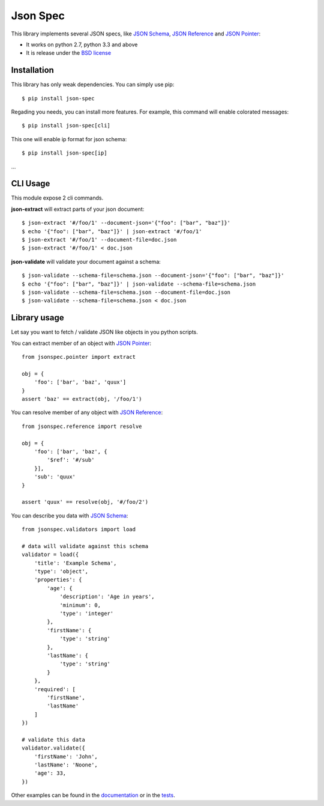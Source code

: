 Json Spec
=========

.. image:: https://badge.fury.io/py/json-spec.png
    :target: http://badge.fury.io/py/json-spec

.. image:: https://travis-ci.org/johnnoone/json-spec.png?branch=master
    :target: https://travis-ci.org/johnnoone/json-spec

.. image:: https://pypip.in/d/json-spec/badge.png
    :target: https://pypi.python.org/pypi/json-spec

This library implements several JSON specs, like `JSON Schema`_,  `JSON Reference`_ and `JSON Pointer`_:

* It works on python 2.7, python 3.3 and above
* It is release under the `BSD license`_


Installation
------------

This library has only weak dependencies. You can simply use pip::

    $ pip install json-spec

Regading you needs, you can install more features. For example, this command
will enable colorated messages::

    $ pip install json-spec[cli]

This one will enable ip format for json schema::

    $ pip install json-spec[ip]

...


CLI Usage
---------

This module expose 2 cli commands.


**json-extract** will extract parts of your json document::

    $ json-extract '#/foo/1' --document-json='{"foo": ["bar", "baz"]}'
    $ echo '{"foo": ["bar", "baz"]}' | json-extract '#/foo/1'
    $ json-extract '#/foo/1' --document-file=doc.json
    $ json-extract '#/foo/1' < doc.json

**json-validate** will validate your document against a schema::

    $ json-validate --schema-file=schema.json --document-json='{"foo": ["bar", "baz"]}'
    $ echo '{"foo": ["bar", "baz"]}' | json-validate --schema-file=schema.json
    $ json-validate --schema-file=schema.json --document-file=doc.json
    $ json-validate --schema-file=schema.json < doc.json


Library usage
-------------

Let say you want to fetch / validate JSON like objects in you python scripts.

You can extract member of an object with `JSON Pointer`_::

    from jsonspec.pointer import extract

    obj = {
        'foo': ['bar', 'baz', 'quux']
    }
    assert 'baz' == extract(obj, '/foo/1')


You can resolve member of any object with `JSON Reference`_::

    from jsonspec.reference import resolve

    obj = {
        'foo': ['bar', 'baz', {
            '$ref': '#/sub'
        }],
        'sub': 'quux'
    }

    assert 'quux' == resolve(obj, '#/foo/2')


You can describe you data with `JSON Schema`_::

    from jsonspec.validators import load

    # data will validate against this schema
    validator = load({
        'title': 'Example Schema',
        'type': 'object',
        'properties': {
            'age': {
                'description': 'Age in years',
                'minimum': 0,
                'type': 'integer'
            },
            'firstName': {
                'type': 'string'
            },
            'lastName': {
                'type': 'string'
            }
        },
        'required': [
            'firstName',
            'lastName'
        ]
    })

    # validate this data
    validator.validate({
        'firstName': 'John',
        'lastName': 'Noone',
        'age': 33,
    })

Other examples can be found in the documentation_ or in the tests_.

.. _`JSON Schema`: http://json-schema.org
.. _`JSON Reference`: http://tools.ietf.org/html/draft-pbryan-zyp-json-ref-03
.. _`JSON Pointer`: http://tools.ietf.org/html/rfc6901
.. _`BSD license`: https://github.com/johnnoone/json-spec/blob/master/LICENSE
.. _documentation: http://py.pages.errorist.xyz/json-spec/
.. _tests: https://github.com/johnnoone/json-spec/tree/master/tests
